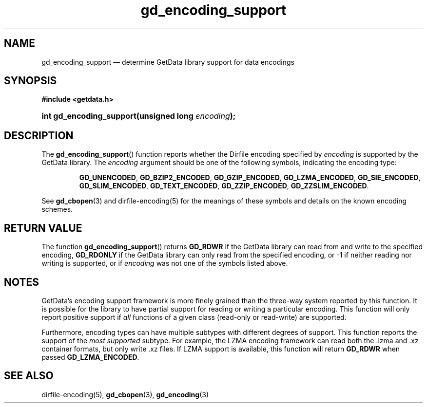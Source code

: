 .\" gd_encoding_support.3.  The gd_encoding_support man page.
.\"
.\" Copyright (C) 2014 D. V. Wiebe
.\"
.\""""""""""""""""""""""""""""""""""""""""""""""""""""""""""""""""""""""""
.\"
.\" This file is part of the GetData project.
.\"
.\" Permission is granted to copy, distribute and/or modify this document
.\" under the terms of the GNU Free Documentation License, Version 1.2 or
.\" any later version published by the Free Software Foundation; with no
.\" Invariant Sections, with no Front-Cover Texts, and with no Back-Cover
.\" Texts.  A copy of the license is included in the `COPYING.DOC' file
.\" as part of this distribution.
.\"
.TH gd_encoding_support 3 "5 May 2014" "Version 0.9.0" "GETDATA"
.SH NAME
gd_encoding_support \(em determine GetData library support for data encodings
.SH SYNOPSIS
.B #include <getdata.h>
.HP
.nh
.ad l
.BI "int gd_encoding_support(unsigned long " encoding );
.hy
.ad n
.SH DESCRIPTION
The
.BR gd_encoding_support ()
function reports whether the Dirfile encoding specified by
.I encoding
is supported by the GetData library.  The
.I encoding
argument should be one of the following symbols, indicating the encoding type:
.IP
.nh
.ad l
.BR GD_UNENCODED ", " GD_BZIP2_ENCODED ", " GD_GZIP_ENCODED ,
.BR GD_LZMA_ENCODED ", " GD_SIE_ENCODED ", " GD_SLIM_ENCODED ,
.BR GD_TEXT_ENCODED ", " GD_ZZIP_ENCODED ", " GD_ZZSLIM_ENCODED .
.ad n
.hy
.PP
See
.BR gd_cbopen (3)
and dirfile-encoding(5) for the meanings of these symbols and details on the
known encoding schemes.

.SH RETURN VALUE
The function
.BR gd_encoding_support ()
returns
.B GD_RDWR
if the GetData library can read from and write to the specified encoding,
.B GD_RDONLY
if the GetData library can only read from the specified encoding, or -1 if
neither reading nor writing is supported, or if
.I encoding
was not one of the symbols listed above.
.SH NOTES
GetData's encoding support framework is more finely grained than the three-way
system reported by this function.  It is possible for the library to have
partial support for reading or writing a particular encoding.  This function
will only report positive support if
.I all
functions of a given class (read-only or read-write) are supported.

Furthermore, encoding types can have multiple subtypes with different degrees of
support.  This function reports the support of the
.I most supported
subtype.  For example, the LZMA encoding framework can read both the .lzma
and .xz container formats, but only write .xz files.  If LZMA support is available, this function
will return
.B GD_RDWR
when passed
.BR GD_LZMA_ENCODED .

.SH SEE ALSO
dirfile-encoding(5),
.BR gd_cbopen (3),
.BR gd_encoding (3)
